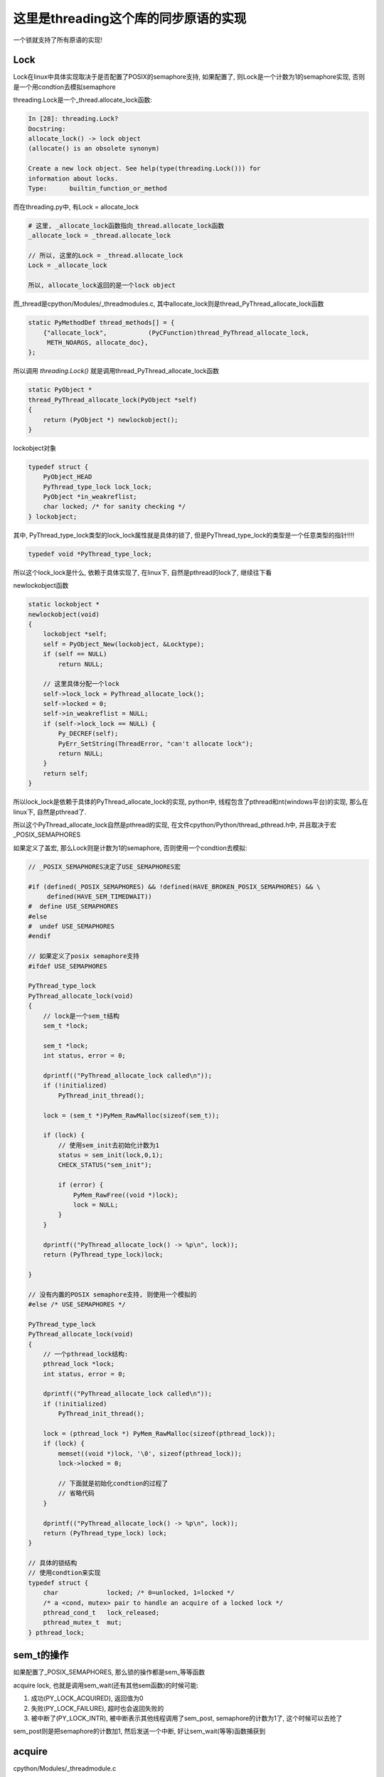 #####################################
这里是threading这个库的同步原语的实现
#####################################

一个锁就支持了所有原语的实现!

Lock
======

Lock在linux中具体实现取决于是否配置了POSIX的semaphore支持, 如果配置了, 则Lock是一个计数为1的semaphore实现, 否则是一个用condtion去模拟semaphore

threading.Lock是一个_thread.allocate_lock函数:

.. code-block:: python

    In [28]: threading.Lock?
    Docstring:
    allocate_lock() -> lock object
    (allocate() is an obsolete synonym)
    
    Create a new lock object. See help(type(threading.Lock())) for
    information about locks.
    Type:      builtin_function_or_method

而在threading.py中, 有Lock = allocate_lock

.. code-block:: python

    # 这里, _allocate_lock函数指向_thread.allocate_lock函数
    _allocate_lock = _thread.allocate_lock
    
    // 所以, 这里的Lock = _thread.allocate_lock
    Lock = _allocate_lock
    
    所以, allocate_lock返回的是一个lock object

而_thread是cpython/Modules/_threadmodules.c, 其中allocate_lock则是thread_PyThread_allocate_lock函数

.. code-block:: c

    static PyMethodDef thread_methods[] = {
        {"allocate_lock",           (PyCFunction)thread_PyThread_allocate_lock,
         METH_NOARGS, allocate_doc},
    };

所以调用 *threading.Lock()* 就是调用thread_PyThread_allocate_lock函数


.. code-block:: c

    static PyObject *
    thread_PyThread_allocate_lock(PyObject *self)
    {
        return (PyObject *) newlockobject();
    }

lockobject对象

.. code-block:: c

    typedef struct {
        PyObject_HEAD
        PyThread_type_lock lock_lock;
        PyObject *in_weakreflist;
        char locked; /* for sanity checking */
    } lockobject;

其中, PyThread_type_lock类型的lock_lock属性就是具体的锁了, 但是PyThread_type_lock的类型是一个任意类型的指针!!!!

.. code-block:: c

    typedef void *PyThread_type_lock;

所以这个lock_lock是什么, 依赖于具体实现了, 在linux下, 自然是pthread的lock了, 继续往下看

newlockobject函数

.. code-block:: c

    static lockobject *
    newlockobject(void)
    {
        lockobject *self;
        self = PyObject_New(lockobject, &Locktype);
        if (self == NULL)
            return NULL;

        // 这里具体分配一个lock
        self->lock_lock = PyThread_allocate_lock();
        self->locked = 0;
        self->in_weakreflist = NULL;
        if (self->lock_lock == NULL) {
            Py_DECREF(self);
            PyErr_SetString(ThreadError, "can't allocate lock");
            return NULL;
        }
        return self;
    }
   

所以lock_lock是依赖于具体的PyThread_allocate_lock的实现, python中, 线程包含了pthread和nt(windows平台)的实现, 那么在linux下, 自然是pthread了.

所以这个PyThread_allocate_lock自然是pthread的实现, 在文件cpython/Python/thread_pthread.h中, 并且取决于宏_POSIX_SEMAPHORES

如果定义了盖宏, 那么Lock则是计数为1的semaphore, 否则使用一个condtion去模拟:


.. code-block:: c

    // _POSIX_SEMAPHORES决定了USE_SEMAPHORES宏

    #if (defined(_POSIX_SEMAPHORES) && !defined(HAVE_BROKEN_POSIX_SEMAPHORES) && \
         defined(HAVE_SEM_TIMEDWAIT))
    #  define USE_SEMAPHORES
    #else
    #  undef USE_SEMAPHORES
    #endif

    // 如果定义了posix semaphore支持
    #ifdef USE_SEMAPHORES
    
    PyThread_type_lock
    PyThread_allocate_lock(void)
    {
        // lock是一个sem_t结构
        sem_t *lock;

        sem_t *lock;
        int status, error = 0;

        dprintf(("PyThread_allocate_lock called\n"));
        if (!initialized)
            PyThread_init_thread();

        lock = (sem_t *)PyMem_RawMalloc(sizeof(sem_t));

        if (lock) {
            // 使用sem_init去初始化计数为1
            status = sem_init(lock,0,1);
            CHECK_STATUS("sem_init");

            if (error) {
                PyMem_RawFree((void *)lock);
                lock = NULL;
            }
        }

        dprintf(("PyThread_allocate_lock() -> %p\n", lock));
        return (PyThread_type_lock)lock;
    
    }

    // 没有内置的POSIX semaphore支持, 则使用一个模拟的
    #else /* USE_SEMAPHORES */

    PyThread_type_lock
    PyThread_allocate_lock(void)
    {
        // 一个pthread_lock结构:
        pthread_lock *lock;
        int status, error = 0;
    
        dprintf(("PyThread_allocate_lock called\n"));
        if (!initialized)
            PyThread_init_thread();
    
        lock = (pthread_lock *) PyMem_RawMalloc(sizeof(pthread_lock));
        if (lock) {
            memset((void *)lock, '\0', sizeof(pthread_lock));
            lock->locked = 0;
    
            // 下面就是初始化condtion的过程了
            // 省略代码
        }
    
        dprintf(("PyThread_allocate_lock() -> %p\n", lock));
        return (PyThread_type_lock) lock;
    }

    // 具体的锁结构
    // 使用condtion来实现
    typedef struct {
        char             locked; /* 0=unlocked, 1=locked */
        /* a <cond, mutex> pair to handle an acquire of a locked lock */
        pthread_cond_t   lock_released;
        pthread_mutex_t  mut;
    } pthread_lock;


sem_t的操作
=============

如果配置了_POSIX_SEMAPHORES, 那么锁的操作都是sem_等等函数

acquire lock, 也就是调用sem_wait(还有其他sem函数)的时候可能:

1. 成功(PY_LOCK_ACQUIRED), 返回值为0

2. 失败(PY_LOCK_FAILURE), 超时也会返回失败的

3. 被中断了(PY_LOCK_INTR), 被中断表示其他线程调用了sem_post, semaphore的计数为1了, 这个时候可以去抢了

sem_post则是把semaphore的计数加1, 然后发送一个中断, 好让sem_wait(等等)函数捕获到


acquire 
===============

cpython/Modules/_threadmodule.c

锁方法的定义中, acquire指向lock_PyThread_acquire_lock

.. code-block:: c

    static PyMethodDef lock_methods[] = {
        {"acquire",      (PyCFunction)lock_PyThread_acquire_lock,
         METH_VARARGS | METH_KEYWORDS, acquire_doc},
    };

    static PyObject *
    lock_PyThread_acquire_lock(lockobject *self, PyObject *args, PyObject *kwds)
    {
        _PyTime_t timeout;
        PyLockStatus r;
    
        // 反正就是判断下参数
        if (lock_acquire_parse_args(args, kwds, &timeout) < 0)
            return NULL;
        // acquire_timed才是真正的acquire地方
        r = acquire_timed(self->lock_lock, timeout);
        if (r == PY_LOCK_INTR) {
            return NULL;
        }
    
        if (r == PY_LOCK_ACQUIRED)
            self->locked = 1;
        return PyBool_FromLong(r == PY_LOCK_ACQUIRED);
    }

acquire_timed
================

cpython/Modules/_threadmodule.c

先看看PyLockStatus, 这个结构枚举了所有拿锁返回的状态

.. code-block:: c

    typedef enum PyLockStatus {
        PY_LOCK_FAILURE = 0,
        PY_LOCK_ACQUIRED = 1,
        PY_LOCK_INTR
    } PyLockStatus;


所以, 0是拿锁失败, 1是拿锁成功, 和被中断, 被中断是用PY_LOCK_INTR表示

.. code-block:: c

    static PyLockStatus
    acquire_timed(PyThread_type_lock lock, _PyTime_t timeout)
    {
        PyLockStatus r;
        _PyTime_t endtime = 0;
        _PyTime_t microseconds;
    
        // 如果timeout, 计算下绝对时间
        if (timeout > 0)
            endtime = _PyTime_GetMonotonicClock() + timeout;
    
        do {
            microseconds = _PyTime_AsMicroseconds(timeout, _PyTime_ROUND_CEILING);
    
            /* first a simple non-blocking try without releasing the GIL */
            // 先别释放GIL, 直接拿锁, 万一一下子就拿到呢
            r = PyThread_acquire_lock_timed(lock, 0, 0);
            // r!=0, 表示没拿到锁, 则直接调用PyThread_acquire_lock_timed去拿锁
            if (r == PY_LOCK_FAILURE && microseconds != 0) {
                // 下面两个宏是去释放GIL的
                Py_BEGIN_ALLOW_THREADS
                r = PyThread_acquire_lock_timed(lock, microseconds, 1);
                Py_END_ALLOW_THREADS
            }
    
            // 如果是被中断了
            if (r == PY_LOCK_INTR) {
                /* Run signal handlers if we were interrupted.  Propagate
                 * exceptions from signal handlers, such as KeyboardInterrupt, by
                 * passing up PY_LOCK_INTR.  */
                // 如果是被信号中断了, 则返回被中断
                if (Py_MakePendingCalls() < 0) {
                    return PY_LOCK_INTR;
                }
    
                /* If we're using a timeout, recompute the timeout after processing
                 * signals, since those can take time.  */
                if (timeout > 0) {
                    timeout = endtime - _PyTime_GetMonotonicClock();
    
                    /* Check for negative values, since those mean block forever.
                     */
                    if (timeout < 0) {
                        r = PY_LOCK_FAILURE;
                    }
                }
            }
        } while (r == PY_LOCK_INTR);  /* Retry if we were interrupted. */
    
        return r;
    }


1. 先别释放GIL, 直接调用PyThread_acquire_lock_timed去立即拿锁, 其中传入的timeout是0, 也就是不管拿没拿到, 立即返回
   这样是说如果一般情况下是不需要等待就可以拿锁的, 所以可以先试一下

2. 如果1没有拿到锁, 则调用PyThread_acquire_lock_timed, 传入timeout去拿锁, 其中需要调用宏Py_BEGIN_ALLOW_THREADS/Py_END_ALLOW_THREADS去释放GIL

3. 如果2中返回值是被中断状态, 那么先判断是不是被信号打断, 是的话返回中断状态给调用者, 如果不是被信号中断状态, 并且timeout>0, 则需要重新计算timeout

这里的Py_BEGIN_ALLOW_THREADS和Py_END_ALLOW_THREADS这两个宏得一起使用, 把中间的代码给包起来的, 目的是中间代码执行之前

保存当前进程的状态, 释放gil, 执行后加载线程状态, 获取gil, 参考 `这里 <https://docs.python.org/3/c-api/init.html#c.Py_BEGIN_ALLOW_THREADS`_

Py_BEGIN_ALLOW_THREADS是定义了这样一个代码块:

.. code-block:: c

    { PyThreadState *_save; _save = PyEval_SaveThread();

注意是没有}花括号的, 需要Py_END_ALLOW_THREADS来关闭花括号, 然后PyEval_SaveThread是保存状态然后释放gil的:

cpython/Python/ceval.c

.. code-block:: c

    PyEval_SaveThread(void)
    {
        PyThreadState *tstate = PyThreadState_Swap(NULL);
        if (tstate == NULL)
            Py_FatalError("PyEval_SaveThread: NULL tstate");
        if (gil_created())
            // 这里会释放掉gil
            drop_gil(tstate);
        return tstate;
    }



PyThread_acquire_lock_timed
=============================

显然, 取决于_POSIX_SEMAPHORES的宏定义, PyThread_acquire_lock_timed实现是不同的

下面是使用semaphore实现的获取过程, 如果是使用conditon来模拟的, 流程也差不多, 只是需要自己的锁一下condition的mutex, 然后根据情况使用

pthread_cond_timedwait等待释放锁通知

cpython/Python/thread_pthread.h

.. code-block:: c

    PyLockStatus
    PyThread_acquire_lock_timed(PyThread_type_lock lock, PY_TIMEOUT_T microseconds,
                                int intr_flag)
    {
        while (1) {
            // 根据不同的timeout调用不同的系统调用
            if (microseconds > 0) {
                status = fix_status(sem_timedwait(thelock, &ts));
            }
            else if (microseconds == 0) {
                status = fix_status(sem_trywait(thelock));
            }
            else {
                status = fix_status(sem_wait(thelock));
            }
    
           if (intr_flag || status != EINTR) {
               // 这里表示status返回了, 但是不是EINTR, 也就是说acquire有结果了, 退出
               // 如果status是EINTR, 则表示sem_post发出了中断, semaphore计数加1了, 接下来需要去抢锁了
               break;
           }
    
           // 这里是收到中断, 然后继续抢锁之前, 如果有超时, 就要计算超时时间的deadline
           if (microseconds > 0) {
              // 这里就省略了吧
           }
 
           /* Retry if interrupted by a signal, unless the caller wants to be
              notified.  */
           // 这里如果status==EINTR, 也就是收到中断, 直接继续
           if (intr_flag || status != EINTR) {
               break;
           }
  
           // 下面是计算超时的, 省略了
           if (microseconds > 0) {
           }
       }
    
       /* Don't check the status if we're stopping because of an interrupt.  */
       // 这里的注释说, while循环被打破了, 如果是因为一个中断被打破的, why?或许是如果是被中断打断, 必然是没拿到锁吧
       // 如果不是中断, 那么检查下：
       // 是否是sem_timedwait超时了还是拿到了锁
       // 是否是调用sem_trywait, sem_trywait是立即返回的, 拿到了锁
       // 是否是sem_waits拿到了锁
       if (!(intr_flag && status == EINTR)) {
           if (microseconds > 0) {
               if (status != ETIMEDOUT)
                   CHECK_STATUS("sem_timedwait");
           }
           else if (microseconds == 0) {
               if (status != EAGAIN)
                   CHECK_STATUS("sem_trywait");
           }
           else {
               CHECK_STATUS("sem_wait");
           }
       }
    
    
       // 设置success, sem_这些调用返回0的时候表示拿到了semaphore
       if (status == 0) {
           success = PY_LOCK_ACQUIRED;
       } else if (intr_flag && status == EINTR) {
           success = PY_LOCK_INTR;
       } else {
           success = PY_LOCK_FAILURE;
       }
    }

所以这里的意思就是, 比如sem_wait这个系统调用, 是一直减少指向锁的信号量的计数的, 在之前的代码中lockobject被初始化为线程间共享, 并且计数为1

这里如果有很多thread同时acquire的话, 如果lock是被锁住的, 那么对应的semaphore的计数就是0, 然后release的时候, 调用的系统调用是sem_post, 计数器加1, 同时发出中断

然后此时sem_wait将会得到中断, 也就是error.EINTR, 然后会去竞争semaphore, 如果竞争不到, 继续, 直到有返回值.

release
===========

release比较简单, 这里只看调用sem_post释放semaphore的流程

cpython/Modules/_threadmodule.c

.. code-block:: c

    static PyObject *
    lock_PyThread_release_lock(lockobject *self)
    {
        /* Sanity check: the lock must be locked */
        if (!self->locked) {
            PyErr_SetString(ThreadError, "release unlocked lock");
            return NULL;
        }
        // 这里真正释放锁的地方 
        PyThread_release_lock(self->lock_lock);
        self->locked = 0;
        Py_RETURN_NONE;
    }

PyThread_release_lock: cpython/Python/thread_pthread.h

.. code-block:: c

    PyThread_release_lock(PyThread_type_lock lock)
    {
        sem_t *thelock = (sem_t *)lock;
        int status, error = 0;
    
        (void) error; /* silence unused-but-set-variable warning */
        dprintf(("PyThread_release_lock(%p) called\n", lock));
        // 这里调用下sem_post这个系统调用 
        status = sem_post(thelock);
        CHECK_STATUS("sem_post");
    }


RLock
========


可重入锁对象, 一个已经acquire了rlock对象的线程, 可以再次acquire, 此时rlock的个数加1

threading中, 如果_thread中未定义RLock, 那么RLock对象是一个python代码实现的rlock, 如果定义了_thread.RLock, 那么
threading.RLock返回的是一个C定义的rlcok.

其实流程上来说, python实现的RLock和C实现的RLock差不多, 都是初始化一个owner和count, 判断owner以及增减count

.. code-block:: python

    # 查看是否定义有_thread.RLock
    try:
        _CRLock = _thread.RLock
    except AttributeError:
        _CRLock = None

    def RLock(*args, **kwargs):
        # 如果CRLock未定义, 那么使用一个python实现的RLock
        if _CRLock is None:
            return _PyRLock(*args, **kwargs)
        return _CRLock(*args, **kwargs)


python实现的RLock
===================

python实现的RLock是threading.RLock类

.. code-block:: python

    class _RLock:
        def __init__(self):
            # 一个lock, 一个owner一个count
            self._block = _allocate_lock()
            self._owner = None
            self._count = 0

        def acquire(self, blocking=True, timeout=-1):
            me = get_ident()
            # acquire的时候判断是否是自己
            if self._owner == me:
                # 是自己的话count加1
                self._count += 1
                return 1
            # 不是自己的话去获取lock, 然后设置owner
            rc = self._block.acquire(blocking, timeout)
            if rc:
                self._owner = me
                self._count = 1
            return rc

        def release(self):
            # 自己未获取rlock, 不能释放
            if self._owner != get_ident():
                raise RuntimeError("cannot release un-acquired lock")
            # 释放的时候count减1
            self._count = count = self._count - 1
            if not count:
                self._owner = None
                self._block.release()


C实现的RLock
===============

流程差不多, 只是是C代码实现的而已

cpython/Modules/_threadmodule.c

.. code-block:: c

    // rlock的结构体, 同时有owner和count属性
    typedef struct {
        PyObject_HEAD
        PyThread_type_lock rlock_lock;
        unsigned long rlock_owner;
        unsigned long rlock_count;
        PyObject *in_weakreflist;
    } rlockobject;

acquire
============


cpython/Modules/_threadmodule.c

.. code-block:: c

    static PyObject *
    rlock_acquire(rlockobject *self, PyObject *args, PyObject *kwds)
    {
        _PyTime_t timeout;
        unsigned long tid;
        PyLockStatus r = PY_LOCK_ACQUIRED;
    
        if (lock_acquire_parse_args(args, kwds, &timeout) < 0)
            return NULL;
    
        tid = PyThread_get_thread_ident();
        // 查看owner是不是自己
        if (self->rlock_count > 0 && tid == self->rlock_owner) {
            # owner是自己, 则count加1
            unsigned long count = self->rlock_count + 1;
            # 这个时候如果count越界的话, 那么count就小于self->rlock_count了
            if (count <= self->rlock_count) {
                PyErr_SetString(PyExc_OverflowError,
                                "Internal lock count overflowed");
                return NULL;
            }
            self->rlock_count = count;
            Py_RETURN_TRUE;
        }
        // owner不是自己的话就去acquire, 然后还有个timeout
        // 拿锁还是调用acquire_timed
        r = acquire_timed(self->rlock_lock, timeout);
        // acquire成功, 设置下owner和count
        if (r == PY_LOCK_ACQUIRED) {
            assert(self->rlock_count == 0);
            self->rlock_owner = tid;
            self->rlock_count = 1;
        }
        else if (r == PY_LOCK_INTR) {
            return NULL;
        }
    
        return PyBool_FromLong(r == PY_LOCK_ACQUIRED);
    }

release
=========

cpython/Modules/_threadmodule.c

.. code-block:: c

    static PyObject *
    rlock_release(rlockobject *self)
    {
        unsigned long tid = PyThread_get_thread_ident();
    
        // 如果自己没有拿锁, raise
        if (self->rlock_count == 0 || self->rlock_owner != tid) {
            PyErr_SetString(PyExc_RuntimeError,
                            "cannot release un-acquired lock");
            return NULL;
        }
        // 减少一下计数, 然后设置owner=0
        if (--self->rlock_count == 0) {
            self->rlock_owner = 0;
            PyThread_release_lock(self->rlock_lock);
        }
        Py_RETURN_NONE;
    }


Condition
===========

控制访问, 基本上是存储子锁, self.waiters, 然后释放self.waiters里面的锁来通知其他线程的

notify是FIFO顺序释放一个(semaphore), notify_all就是就是释放全部(event)

这里需要借助其他同步变量来理解, 看下面

Event
======

**Event也是用Condition来实现**, set的是就是notifiy_all来唤醒所有的线程


初始化EVENT
=============

event是由带一个互斥锁的condition, 和一个flag来实现的


.. code-block:: python

    # threading.Event
    class Event:
        def __init__(self):
            # 这里有带了一个互斥锁的Condition
            self._cond = Condition(Lock())
            self._flag = False

所以每次set/wait的时候, 必然要调用Condition的notify_all/wait, 那么此时必然会锁住condition._lock

那么两个线程一个掉set, 一个调wait的时候, 应该是互斥的, 但是事实不太一样, 一个线程wait的是, 另外一个还是可以set

也就是说Condition看起来又不是互斥的, 但是Condition带的锁确实互斥锁, 怎么理解?

condtion在哪里互斥?
===========================

set和wait都会调用Condition.\_\_enter\_\_, 那么会互斥吗?

.. code-block:: python

    # threading.Event.wait
    def wait(self, timeout=None):
        # 你看, 这里会调用with self._cond
        with self._cond:
            # flag如果是True的话, 立马返回
            signaled = self._flag
            if not signaled:
                signaled = self._cond.wait(timeout)
            return signaled

    # threading.Event.set
    def set(self):
        # 这里也会调用with self._cond
        with self._cond:
            self._flag = True
            self._cond.notify_all()

所以看起来, 对于同一个event变量event, t1线程调用event.set, 会阻塞另外一个线程的set(包括wait), 但是事实看起来"没有阻塞".

如果debug进去的话，可以看到当一个线程调用set, 然后阻塞的时候, 另外一个线程调用set, 可以看到, **此时的self._cond的lock却是unlocked的~~说明wait的时候, 必然释放了锁!!!**

wait释放锁互斥锁
====================

event.wait会调用condtion.wait, Condition.wait里面就释放了互斥锁了.

下面的Condition._is_owned和Condition._release_save这两个方法只有在Condition._lock不存在这两个方法的时候, 才会调用到,

否则Condition._is_owned和Condition._release_save会调用到Condition._lock._is_owned和Condition._lock._release_save

而互斥锁没有这两个方法, RLock有这两个方法, event中的Condition是带互斥锁的


.. code-block:: python

    # threading.Condition._release_save
    def _release_save(self):
        # -------------这里释放了锁!!!!!!
        self._lock.release()   

    # threading.Condition._is_owned
    def _is_owned(self):
        if self._lock.acquire(0):
            self._lock.release()
            return False
        else:
            return True

    # threading.Condition.wait
    def wait(self, timeout=None):
        # 校验自己是否拿了锁
        if not self._is_owned():
            raise RuntimeError("cannot wait on un-acquired lock")
        # 分配一个子锁
        waiter = _allocate_lock()
        # 拿到这个子锁
        waiter.acquire()
        # 保存这个子锁
        self._waiters.append(waiter)
        # ---------这里就是释放Condition._lock的地方!!!
        saved_state = self._release_save()
        gotit = False
        # 下面的过程就是在子锁上等待重新上锁了
        # 但是要记得最后一定重新拿Condition._lock锁, 否则会影响到外层的with self._cond这个语句的释放
        try:
            if timeout is None:
                waiter.acquire()
                gotit = True
            else:
                if timeout > 0:
                    gotit = waiter.acquire(True, timeout)
                else:
                    gotit = waiter.acquire(False)
            return gotit
        finally:
            # 最后记得重新拿锁, 和外层的with self._cond保持一致
            self._acquire_restore(saved_state)
            if not gotit:
                try:
                    self._waiters.remove(waiter)
                except ValueError:
                    pass

set会一直互斥
===============

set的调用的话, 知道condtion.notify_all调用完成, 才会释放锁, 然后把flag置为True, 其他wait看到True直接返回, 接着一个个去通知等待的线程(确切的说是等待释放的锁)

这也合理, 不然我已经notify所有的waiter了, 然后你又重新wait, 这样就漏掉了一个没有notify了

所以notify_all会检查自己是否拿了锁, 没拿报错

.. code-block:: python

    # threading.Event.set
    def set(self):
        with self._cond:
            # flag为True, 这样set完毕之后的线程如果再wait的话, 立马返回
            self._flag = True
            # 调用Condition.notify_all()
            self._cond.notify_all()
            # 这里最后执行完毕才解锁

**Condition.notify_all中对锁没有操作, 所以如果Condition._lock锁上了的话, 半途是不会解锁的**

.. code-block:: python

    def notify(self, n=1):
        # 这里校验自己是不是拿了锁, 没拿就报错
        if not self._is_owned():
            raise RuntimeError("cannot notify on un-acquired lock")
        # 所有的waiters
        all_waiters = self._waiters
        waiters_to_notify = _deque(_islice(all_waiters, n))
        if not waiters_to_notify:
            return
        for waiter in waiters_to_notify:
            # FIFO顺序release, 那么其他线程的acquired就返回了
            waiter.release()
            try:
                all_waiters.remove(waiter)
            except ValueError:
                pass

    def notify_all(self):
        # 调用Condition.notify
        self.notify(len(self._waiters))

Semaphore
===========

**Semaphore也是用Condition来实现**


queue.Queue
=============

初始化包括存储数据的deque(fifo结构), 以及get, put, not_full, not_empty, all_tasks_done等所需要的Condition.

其中not_full, not_empty, all_tasks_done这三个Condition的锁都是指向一个互斥锁self.mutex, 但是其中会有条件的去wait, wait的时候是释放
self.mutex, 所以可以有多个线程去进行get, put. join操作的wait, 但是只有一个能成功.

就是说可以有2个线程a, b去get, a, b都会wait, 后有2个线程c, d去put, c, d都会去wait, 但是同一时间a, b, c, d只有一个可以成功.

**意味着: 获取三个Condition中的任意(只能一个)一个, 也隐式的拿到了其他两个Condition!! 因为三个Condition的lock都是同一个self.mutex!!**

**但是由于是互相调用notify, 所以notify的时候可以通知到不同目的(get/put/join)的线程**

1. a线程去put, 获取了self.not_full这个Cond, 由于not_full这个Cond的lock是self.mutex，所以b线程要get的时候, 要获取not_empty, 由于
   not_empty的lock也是self.mutex, 所以b会被阻塞住

2. a发现deque没有满, 则直接append, 然后释放not_full, 也就是释放self.mutex, 退出, b此时拿到了not_empty, 发现deque不是空, 则直接从deque中拿到数据

3. 假设现在deque是满的, 那么当a要去put的时候, 拿到not_full, 发现deque是满的, 那么在not_full这个Con上等待, 然后释放self.mutex.
   注意, 在not_fully上的Cond上等待, 意味着a是加入到not_full上的waiters上, 释放not_full的时候, b线程的get也拿到锁, 是因为
   not_empty的lock也是self.mutex, 释放not_full就是释放了self.mutext, 而b线程等待的not_empty的lock也是self.mutex, 所以b才能拿到锁
   
4. b拿到not_empty, 然后发现deque不是空, 直接拿一个数据, 然后调用not_full.notify去通知在not_full上等待的线程, 可以put了

5. 由于a是在not_full上等待的, 所以b在get之后调用的not_full.notify就是通知到a, a返回, 说明可以put了.

6. 在deque是空的情况, 就是b在not_empty上等待, 然后a则调用not_empty.notify去通知b可以get了.

.. code-block:: python

    class Queue:
        def __init__(self, maxsize=0):
            self.maxsize = maxsize
            self._init(maxsize)
    
            # 下面是各种Condition
            self.mutex = threading.Lock()
    
            self.not_empty = threading.Condition(self.mutex)
    
            self.not_full = threading.Condition(self.mutex)
    
            self.all_tasks_done = threading.Condition(self.mutex)
            self.unfinished_tasks = 0

        def _init(self, maxsize):
            # 初始化一个fifo结构
            self.queue = deque()

put
======

获取not_full这个Condition, 并且操作完成之前是不会释放掉Condition的, 所以如果没有满, 那么直接_put然后退出解锁

如果满了, 调用Condition.wait去释放锁, 让其他线程有机会去get, 使得queue达到未满的状态, 或者其他线程也一起put进行等待.

最后调用_put去添加数据之后, 调用not_empty.notify去通过可以去get了.

为什么能调用not_empty.notify呢? 因为not_full和not_empty这两个Condition用的是同一个lock对象, 所以获取了一个就相当于

获取了另外一个了.

所以put会调用not_empty.notify, 通知可以get

get调用not_full.notify通知可以put

.. code-block:: python

    def put(self, item, block=True, timeout=None):
        # 拿到not_full的Condition
        with self.not_full:
            if self.maxsize > 0:
                if not block:
                    # 如果是non-block方式, 直接raise异常
                    if self._qsize() >= self.maxsize:
                        raise Full
                elif timeout is None:
                    # ********** 如果是block模式, 并且没有timeout, 则直接去在调用not_full(Condition).wait
                    # *********  这样就释放了锁, 允许其他人去get/put
                    while self._qsize() >= self.maxsize:
                        self.not_full.wait()
                elif timeout < 0:
                    raise ValueError("'timeout' must be a non-negative number")
                else:
                    # block模式且有timeout, 则调用wait(timeout)
                    endtime = time() + timeout
                    while self._qsize() >= self.maxsize:
                        remaining = endtime - time()
                        if remaining <= 0.0:
                            raise Full
                        self.not_full.wait(remaining)
            # 这里如果不限制大小的话, 直接调用_put, 然后退出
            # 不限制大小的话每次都通知别人not_empty, 让别人能get
            self._put(item)
            self.unfinished_tasks += 1
            # ****** 为什么能直接调用not_empty这个Condition.notify呢? 这里并没有去获取not_empty这个Condition
            # ***** 答案就是not_empty和not_full公用一个lock, 所以可以notify
            self.not_empty.notify()

get
=======

和put差不多, 只不过把not_full缓存了not_empty!!


.. code-block:: python

    def get(self, block=True, timeout=None):
        # 获取not_empty
        with self.not_empty:
            if not block:
                if not self._qsize():
                    raise Empty
            elif timeout is None:
                # 这里调用wait释放一下
                while not self._qsize():
                    self.not_empty.wait()
            elif timeout < 0:
                raise ValueError("'timeout' must be a non-negative number")
            else:
                # 无非是wait加个timeout咯
                endtime = time() + timeout
                while not self._qsize():
                    remaining = endtime - time()
                    if remaining <= 0.0:
                        raise Empty
                    self.not_empty.wait(remaining)
            item = self._get()
            # notify只会notify监听not_full的线程!!!
            self.not_full.notify()
            return item

join/task_done
-----------------

差不多的了!!!!

